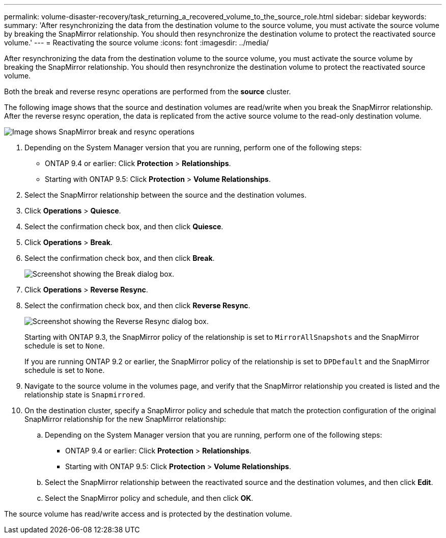 ---
permalink: volume-disaster-recovery/task_returning_a_recovered_volume_to_the_source_role.html
sidebar: sidebar
keywords: 
summary: 'After resynchronizing the data from the destination volume to the source volume, you must activate the source volume by breaking the SnapMirror relationship. You should then resynchronize the destination volume to protect the reactivated source volume.'
---
= Reactivating the source volume
:icons: font
:imagesdir: ../media/

[.lead]
After resynchronizing the data from the destination volume to the source volume, you must activate the source volume by breaking the SnapMirror relationship. You should then resynchronize the destination volume to protect the reactivated source volume.

Both the break and reverse resync operations are performed from the *source* cluster.

The following image shows that the source and destination volumes are read/write when you break the SnapMirror relationship. After the reverse resync operation, the data is replicated from the active source volume to the read-only destination volume.

image::../media/reactivatng_the_source.gif[Image shows SnapMirror break and resync operations]

. Depending on the System Manager version that you are running, perform one of the following steps:
 ** ONTAP 9.4 or earlier: Click *Protection* > *Relationships*.
 ** Starting with ONTAP 9.5: Click *Protection* > *Volume Relationships*.
. Select the SnapMirror relationship between the source and the destination volumes.
. Click *Operations* > *Quiesce*.
. Select the confirmation check box, and then click *Quiesce*.
. Click *Operations* > *Break*.
. Select the confirmation check box, and then click *Break*.
+
image::../media/snapmirror_return_break.gif[Screenshot showing the Break dialog box.]

. Click *Operations* > *Reverse Resync*.
. Select the confirmation check box, and then click *Reverse Resync*.
+
image::../media/snapmirror_return_reverse_resync.gif[Screenshot showing the Reverse Resync dialog box.]
+
Starting with ONTAP 9.3, the SnapMirror policy of the relationship is set to `MirrorAllSnapshots` and the SnapMirror schedule is set to `None`.
+
If you are running ONTAP 9.2 or earlier, the SnapMirror policy of the relationship is set to `DPDefault` and the SnapMirror schedule is set to `None`.

. Navigate to the source volume in the volumes page, and verify that the SnapMirror relationship you created is listed and the relationship state is `Snapmirrored`.
. On the destination cluster, specify a SnapMirror policy and schedule that match the protection configuration of the original SnapMirror relationship for the new SnapMirror relationship:
 .. Depending on the System Manager version that you are running, perform one of the following steps:
  *** ONTAP 9.4 or earlier: Click *Protection* > *Relationships*.
  *** Starting with ONTAP 9.5: Click *Protection* > *Volume Relationships*.
 .. Select the SnapMirror relationship between the reactivated source and the destination volumes, and then click *Edit*.
 .. Select the SnapMirror policy and schedule, and then click *OK*.

The source volume has read/write access and is protected by the destination volume.
